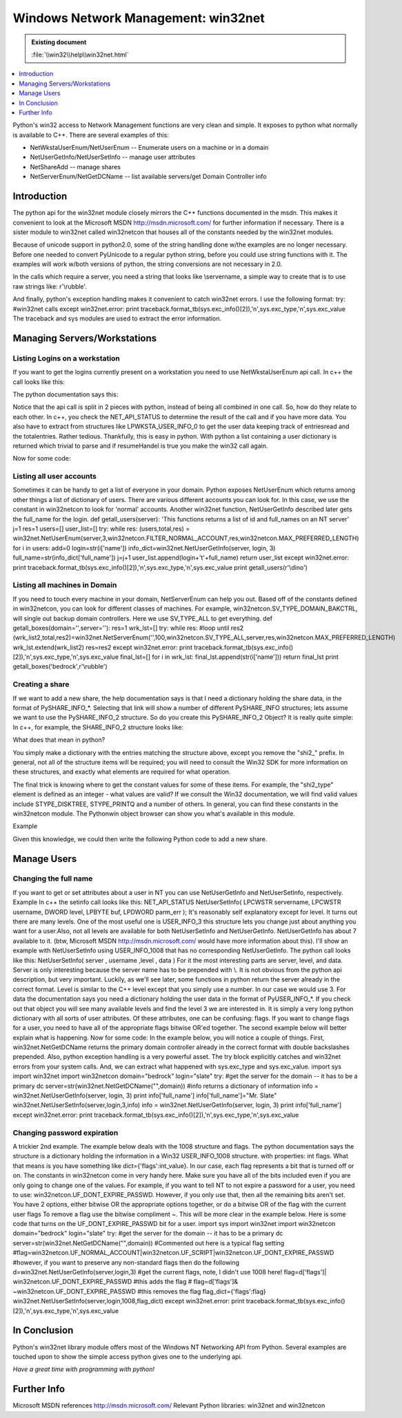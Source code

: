 ====================================
Windows Network Management: win32net
====================================

.. admonition:: Existing document
   
   :file:`\\win32\\help\\win32net.html`

.. contents::
   :depth: 1
   :local:

.. sectionauthor:: John Nielsen <jn@who.net>

Python's win32 access to Network Management functions are very clean and simple. It exposes to python what normally is available to C++. There are several examples of this:

* NetWkstaUserEnum/NetUserEnum -- Enumerate users on a machine or in a domain
* NetUserGetInfo/NetUserSetInfo -- manage user attributes
* NetShareAdd -- manage shares
* NetServerEnum/NetGetDCName -- list available servers/get Domain Controller info

Introduction
============

The python api for the win32net module closely mirrors the C++ functions documented in the msdn. This makes it convenient to look at the Microsoft MSDN http://msdn.microsoft.com/ for further information if necessary. There is a sister module to win32net called win32netcon that houses all of the constants needed by the win32net modules.

Because of unicode support in python2.0, some of the string handling done w/the examples are no longer necessary. Before one needed to convert PyUnicode to a regular python string, before you could use string functions with it. The examples will work w/both versions of python, the string conversions are not necessary in 2.0.

In the calls which require a server, you need a string that looks like \\servername, a simple way to create that is to use raw strings like: r'\\rubble'.

And finally, python's exception handling makes it convenient to catch win32net errors. I use the following format: try: #win32net calls except win32net.error: print traceback.format_tb(sys.exc_info()[2]),'\n',sys.exc_type,'\n',sys.exc_value The traceback and sys modules are used to extract the error information.

Managing Servers/Workstations
=============================

Listing Logins on a workstation
-------------------------------

If you want to get the logins currently present on a workstation you need to use NetWkstaUserEnum api call. In c++ the call looks like this:

.. code-block:: cpp
   :linenos:

    NET_API_STATUS NetWkstaUserEnum(
      LPWSTR servername,    
      DWORD level,          
      LPBYTE *bufptr,       
      DWORD prefmaxlen,     
      LPDWORD entriesread,  
      LPDWORD totalentries, 
      LPDWORD resumehandle  
    );

The python documentation says this:

.. code-block:: python
   :linenos:

   ([dict, ...], total, resumeHandle) = NetWkstaUserEnum( server, level , resumeHandle , prefLen )

Notice that the api call is split in 2 pieces with python, instead of being all combined in one call. So, how do they relate to each other. In c++, you check the NET_API_STATUS to determine the result of the call and if you have more data. You also have to extract from structures like LPWKSTA_USER_INFO_0 to get the user data keeping track of entriesread and the totalentries. Rather tedious. Thankfully, this is easy in python. With python a list containing a user dictionary is returned which trivial to parse and if resumeHandel is true you make the win32 call again.

Now for some code:

.. code-block:: python
   :linenos:

   def getusers(server):
       res=1 #initially set it to true
       pref=win32netcon.MAX_PREFERRED_LENGTH level=0 #setting it to 1 will provide more detailed info
       total_list=[]
       try:
         while res: #loop until res2 (user_list,total,res2)=win32net.NetWkstaUserEnum(server,level,res,pref)
            for i in user_list:
               total_list.append(i['username'])
               res=res2
               return total_list
      except win32net.error:
         print traceback.format_tb(sys.exc_info()[2]),'\n',sys.exc_type,'\n',sys.exc_value print getusers(r'\\betty')

Listing all user accounts
-------------------------

Sometimes it can be handy to get a list of everyone in your domain. Python exposes NetUserEnum which returns among other things a list of dictionary of users. There are various different accounts you can look for. In this case, we use the constant in win32netcon to look for 'normal' accounts. Another win32net function, NetUserGetInfo described later gets the full_name for the login. def getall_users(server): 'This functions returns a list of id and full_names on an NT server' j=1 res=1 users=[] user_list=[] try: while res: (users,total,res) = win32net.NetUserEnum(server,3,win32netcon.FILTER_NORMAL_ACCOUNT,res,win32netcon.MAX_PREFERRED_LENGTH) for i in users: add=0 login=str(i['name']) info_dict=win32net.NetUserGetInfo(server, login, 3) full_name=str(info_dict['full_name']) j=j+1 user_list.append(login+'\t'+full_name) return user_list except win32net.error: print traceback.format_tb(sys.exc_info()[2]),'\n',sys.exc_type,'\n',sys.exc_value print getall_users(r'\\dino')

Listing all machines in Domain
------------------------------

If you need to touch every machine in your domain, NetServerEnum can help you out. Based off of the constants defined in win32netcon, you can look for different classes of machines. For example, win32netcon.SV_TYPE_DOMAIN_BAKCTRL, will single out backup domain controllers. Here we use SV_TYPE_ALL to get everything. def getall_boxes(domain='',server=''): res=1 wrk_lst=[] try: while res: #loop until res2 (wrk_list2,total,res2)=win32net.NetServerEnum('',100,win32netcon.SV_TYPE_ALL,server,res,win32netcon.MAX_PREFERRED_LENGTH) wrk_lst.extend(wrk_list2) res=res2 except win32net.error: print traceback.format_tb(sys.exc_info()[2]),'\n',sys.exc_type,'\n',sys.exc_value final_lst=[] for i in wrk_lst: final_lst.append(str(i['name'])) return final_lst print getall_boxes('bedrock',r'\\rubble')

Creating a share
----------------

If we want to add a new share, the help documentation says is that I need a dictionary holding the share data, in the format of PySHARE_INFO_*. Selecting that link will show a number of different PySHARE_INFO structures; lets assume we want to use the PySHARE_INFO_2 structure. So do you create this PySHARE_INFO_2 Object? It is really quite simple: In c++, for example, the SHARE_INFO_2 structure looks like:

.. code-block:: cpp
   :linenos:

    typedef struct _SHARE_INFO_2 { 
    LPWSTR shi2_netname; 
    DWORD shi2_type; 
    LPWSTR shi2_remark; 
    DWORD shi2_permissions; 
    DWORD shi2_max_uses; 
    DWORD shi2_current_uses; 
    LPWSTR shi2_path; 
    LPWSTR shi2_passwd; 
    } SHARE_INFO_2, *PSHARE_INFO_2, *LPSHARE_INFO_2;

What does that mean in python?

You simply make a dictionary with the entries matching the structure above, except you remove the "shi2\_" prefix. In general, not all of the structure items will be required; you will need to consult the Win32 SDK for more information on these structures, and exactly what elements are required for what operation.

The final trick is knowing where to get the constant values for some of these items. For example, the "shi2_type" element is defined as an integer - what values are valid? If we consult the Win32 documentation, we will find valid values include STYPE_DISKTREE, STYPE_PRINTQ and a number of others. In general, you can find these constants in the win32netcon module. The Pythonwin object browser can show you what's available in this module.

Example

Given this knowledge, we could then write the following Python code to add a new share.

.. code-block:: python
   :linenos:

   import win32net import win32netcon shinfo={} shinfo['netname']='python test' shinfo['type']=win32netcon.STYPE_DISKTREE shinfo['remark']='bedrock_rubbel' shinfo['permissions']=0 shinfo['max_uses']=-1 shinfo['current_uses']=0 shinfo['path']='c:\\rubbel_share' shinfo['passwd']='' server='betty_server' try: win32net.NetShareAdd(server,2,shinfo) return "success" except win32net.error: print traceback.format_tb(sys.exc_info()[2]),'\n',sys.exc_type,'\n',sys.exc_value

Manage Users
============

Changing the full name
----------------------

If you want to get or set attributes about a user in NT you can use NetUserGetInfo and NetUserSetInfo, respectively. Example In c++ the setinfo call looks like this: NET_API_STATUS NetUserSetInfo( LPCWSTR servername, LPCWSTR username, DWORD level, LPBYTE buf, LPDWORD parm_err ); It's reasonably self explanatory except for level. It turns out there are many levels. One of the most useful one is USER_INFO_3 this structure lets you change just about anything you want for a user.Also, not all levels are available for both NetUserSetInfo and NetUserGetInfo. NetUserGetInfo has about 7 available to it. (btw, Microsoft MSDN http://msdn.microsoft.com/ would have more information about this). I'll show an example with NetUserSetInfo using USER_INFO_1008 that has no corresponding NetUserGetInfo. The python call looks like this: NetUserSetInfo( server , username ,level , data ) For it the most interesting parts are server, level, and data. Server is only interesting because the server name has to be prepended with \\. It is not obvious from the python api description, but very important. Luckily, as we'll see later, some functions in python return the server already in the correct format. Level is similar to the C++ level except that you simply use a number. In our case we would use 3. For data the documentation says you need a dictionary holding the user data in the format of PyUSER_INFO_*. If you check out that object you will see many available levels and find the level 3 we are interested in. It is simply a very long python dictionary with all sorts of user attributes. Of these attributes, one can be confusing: flags. If you want to change flags for a user, you need to have all of the appropriate flags bitwise OR'ed together. The second example below will better explain what is happening. Now for some code: In the example below, you will notice a couple of things. First, win32net.NetGetDCName returns the primary domain controller already in the correct format with double backslashes prepended. Also, python exception handling is a very powerful asset. The try block explicitly catches and win32net errors from your system calls. And, we can extract what happened with sys.exc_type and sys.exc_value. import sys import win32net import win32netcon domain="bedrock" login="slate" try: #get the server for the domain -- it has to be a primary dc server=str(win32net.NetGetDCName("",domain)) #info returns a dictionary of information info = win32net.NetUserGetInfo(server, login, 3) print info['full_name'] info['full_name']="Mr. Slate" win32net.NetUserSetInfo(server,login,3,info) info = win32net.NetUserGetInfo(server, login, 3) print info['full_name'] except win32net.error: print traceback.format_tb(sys.exc_info()[2]),'\n',sys.exc_type,'\n',sys.exc_value

Changing password expiration
----------------------------

A trickier 2nd example. The example below deals with the 1008 structure and flags. The python documentation says the structure is a dictionary holding the information in a Win32 USER_INFO_1008 structure. with properties: int flags. What that means is you have something like dict={'flags':int_value}. In our case, each flag represents a bit that is turned off or on. The constants in win32netcon come in very handy here. Make sure you have all of the bits included even if you are only going to change one of the values. For example, if you want to tell NT to not expire a password for a user, you need to use: win32netcon.UF_DONT_EXPIRE_PASSWD. However, if you only use that, then all the remaining bits aren't set. You have 2 options, either bitwise OR the appropriate options together, or do a bitwise OR of the flag with the current user flags To remove a flag use the bitwise compliment ~. This will be more clear in the example below. Here is some code that turns on the UF_DONT_EXPIRE_PASSWD bit for a user. import sys import win32net import win32netcon domain="bedrock" login="slate" try: #get the server for the domain -- it has to be a primary dc server=str(win32net.NetGetDCName("",domain)) #Commented out here is a typical flag setting #flag=win32netcon.UF_NORMAL_ACCOUNT|win32netcon.UF_SCRIPT|win32netcon.UF_DONT_EXPIRE_PASSWD #however, if you want to preserve any non-standard flags then do the following d=win32net.NetUserGetInfo(server,login,3) #get the current flags, note, I didn't use 1008 here! flag=d['flags']| win32netcon.UF_DONT_EXPIRE_PASSWD #this adds the flag # flag=d['flags']& ~win32netcon.UF_DONT_EXPIRE_PASSWD #this removes the flag flag_dict={'flags':flag} win32net.NetUserSetInfo(server,login,1008,flag_dict) except win32net.error: print traceback.format_tb(sys.exc_info()[2]),'\n',sys.exc_type,'\n',sys.exc_value

In Conclusion
=============

Python's win32net library module offers most of the Windows NT Networking API from Python. Several examples are touched upon to show the simple access python gives one to the underlying api.

*Have a great time with programming with python!*

Further Info
============

Microsoft MSDN references http://msdn.microsoft.com/
Relevant Python libraries: win32net and win32netcon
